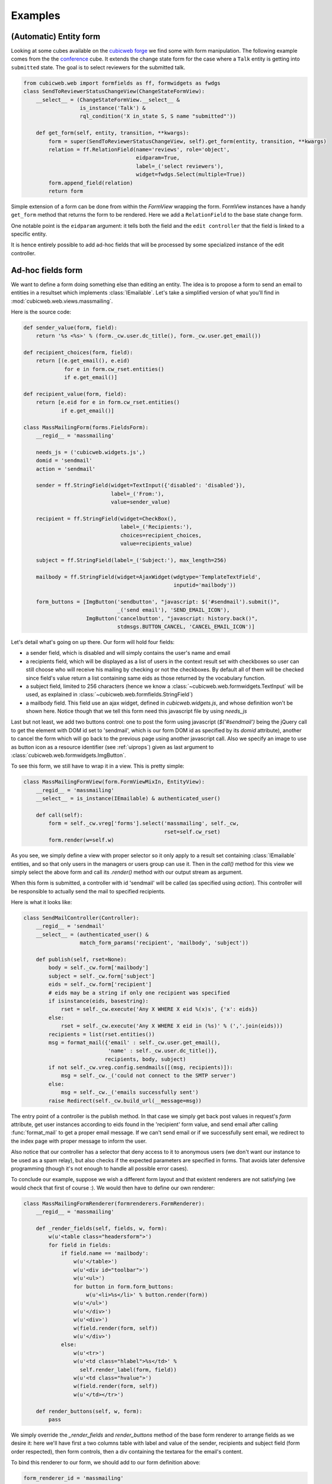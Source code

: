 Examples
--------

(Automatic) Entity form
~~~~~~~~~~~~~~~~~~~~~~~

Looking at some cubes available on the `cubicweb forge`_ we find some
with form manipulation. The following example comes from the the
`conference`_ cube. It extends the change state form for the case
where a ``Talk`` entity is getting into ``submitted`` state. The goal
is to select reviewers for the submitted talk.

.. _`cubicweb forge`: http://www.cubicweb.org/view?rql=Any+P+ORDERBY+N+WHERE+P+name+LIKE+%22cubicweb-%25%22%2C+P+is+Project%2C+P+name+N
.. _`conference`: http://www.cubicweb.org/project/cubicweb-conference

.. sourcecode:: python

 from cubicweb.web import formfields as ff, formwidgets as fwdgs
 class SendToReviewerStatusChangeView(ChangeStateFormView):
     __select__ = (ChangeStateFormView.__select__ &
                   is_instance('Talk') &
                   rql_condition('X in_state S, S name "submitted"'))

     def get_form(self, entity, transition, **kwargs):
         form = super(SendToReviewerStatusChangeView, self).get_form(entity, transition, **kwargs)
         relation = ff.RelationField(name='reviews', role='object',
                                     eidparam=True,
                                     label=_('select reviewers'),
                                     widget=fwdgs.Select(multiple=True))
         form.append_field(relation)
         return form

Simple extension of a form can be done from within the `FormView`
wrapping the form. FormView instances have a handy ``get_form`` method
that returns the form to be rendered. Here we add a ``RelationField``
to the base state change form.

One notable point is the ``eidparam`` argument: it tells both the
field and the ``edit controller`` that the field is linked to a
specific entity.

It is hence entirely possible to add ad-hoc fields that will be
processed by some specialized instance of the edit controller.


Ad-hoc fields form
~~~~~~~~~~~~~~~~~~

We want to define a form doing something else than editing an entity. The idea is
to propose a form to send an email to entities in a resultset which implements
:class:`IEmailable`.  Let's take a simplified version of what you'll find in
:mod:`cubicweb.web.views.massmailing`.

Here is the source code:

.. sourcecode:: python

    def sender_value(form, field):
	return '%s <%s>' % (form._cw.user.dc_title(), form._cw.user.get_email())

    def recipient_choices(form, field):
	return [(e.get_email(), e.eid)
                 for e in form.cw_rset.entities()
		 if e.get_email()]

    def recipient_value(form, field):
	return [e.eid for e in form.cw_rset.entities()
                if e.get_email()]

    class MassMailingForm(forms.FieldsForm):
	__regid__ = 'massmailing'

	needs_js = ('cubicweb.widgets.js',)
	domid = 'sendmail'
	action = 'sendmail'

	sender = ff.StringField(widget=TextInput({'disabled': 'disabled'}),
				label=_('From:'),
				value=sender_value)

	recipient = ff.StringField(widget=CheckBox(),
	                           label=_('Recipients:'),
				   choices=recipient_choices,
				   value=recipients_value)

	subject = ff.StringField(label=_('Subject:'), max_length=256)

	mailbody = ff.StringField(widget=AjaxWidget(wdgtype='TemplateTextField',
						    inputid='mailbody'))

	form_buttons = [ImgButton('sendbutton', "javascript: $('#sendmail').submit()",
				  _('send email'), 'SEND_EMAIL_ICON'),
			ImgButton('cancelbutton', "javascript: history.back()",
				  stdmsgs.BUTTON_CANCEL, 'CANCEL_EMAIL_ICON')]

Let's detail what's going on up there. Our form will hold four fields:

* a sender field, which is disabled and will simply contains the user's name and
  email

* a recipients field, which will be displayed as a list of users in the context
  result set with checkboxes so user can still choose who will receive his mailing
  by checking or not the checkboxes. By default all of them will be checked since
  field's value return a list containing same eids as those returned by the
  vocabulary function.

* a subject field, limited to 256 characters (hence we know a
  :class:`~cubicweb.web.formwidgets.TextInput` will be used, as explained in
  :class:`~cubicweb.web.formfields.StringField`)

* a mailbody field. This field use an ajax widget, defined in `cubicweb.widgets.js`,
  and whose definition won't be shown here. Notice though that we tell this form
  need this javascript file by using `needs_js`

Last but not least, we add two buttons control: one to post the form using
javascript (`$('#sendmail')` being the jQuery call to get the element with DOM id
set to 'sendmail', which is our form DOM id as specified by its `domid`
attribute), another to cancel the form which will go back to the previous page
using another javascript call. Also we specify an image to use as button icon as a
resource identifier (see :ref:`uiprops`) given as last argument to
:class:`cubicweb.web.formwidgets.ImgButton`.

To see this form, we still have to wrap it in a view. This is pretty simple:

.. sourcecode:: python

    class MassMailingFormView(form.FormViewMixIn, EntityView):
	__regid__ = 'massmailing'
	__select__ = is_instance(IEmailable) & authenticated_user()

	def call(self):
	    form = self._cw.vreg['forms'].select('massmailing', self._cw,
	                                         rset=self.cw_rset)
	    form.render(w=self.w)

As you see, we simply define a view with proper selector so it only apply to a
result set containing :class:`IEmailable` entities, and so that only users in the
managers or users group can use it. Then in the `call()` method for this view we
simply select the above form and call its `.render()` method with our output
stream as argument.

When this form is submitted, a controller with id 'sendmail' will be called (as
specified using `action`). This controller will be responsible to actually send
the mail to specified recipients.

Here is what it looks like:

.. sourcecode:: python

   class SendMailController(Controller):
       __regid__ = 'sendmail'
       __select__ = (authenticated_user() &
                     match_form_params('recipient', 'mailbody', 'subject'))

       def publish(self, rset=None):
           body = self._cw.form['mailbody']
           subject = self._cw.form['subject']
           eids = self._cw.form['recipient']
           # eids may be a string if only one recipient was specified
           if isinstance(eids, basestring):
               rset = self._cw.execute('Any X WHERE X eid %(x)s', {'x': eids})
           else:
               rset = self._cw.execute('Any X WHERE X eid in (%s)' % (','.join(eids)))
           recipients = list(rset.entities())
           msg = format_mail({'email' : self._cw.user.get_email(),
                              'name' : self._cw.user.dc_title()},
                             recipients, body, subject)
           if not self._cw.vreg.config.sendmails([(msg, recipients)]):
               msg = self._cw._('could not connect to the SMTP server')
           else:
               msg = self._cw._('emails successfully sent')
           raise Redirect(self._cw.build_url(__message=msg))


The entry point of a controller is the publish method. In that case we simply get
back post values in request's `form` attribute, get user instances according
to eids found in the 'recipient' form value, and send email after calling
:func:`format_mail` to get a proper email message. If we can't send email or
if we successfully sent email, we redirect to the index page with proper message
to inform the user.

Also notice that our controller has a selector that deny access to it
to anonymous users (we don't want our instance to be used as a spam
relay), but also checks if the expected parameters are specified in
forms. That avoids later defensive programming (though it's not enough
to handle all possible error cases).

To conclude our example, suppose we wish a different form layout and that existent
renderers are not satisfying (we would check that first of course :). We would then
have to define our own renderer:

.. sourcecode:: python

    class MassMailingFormRenderer(formrenderers.FormRenderer):
        __regid__ = 'massmailing'

        def _render_fields(self, fields, w, form):
            w(u'<table class="headersform">')
            for field in fields:
                if field.name == 'mailbody':
                    w(u'</table>')
                    w(u'<div id="toolbar">')
                    w(u'<ul>')
                    for button in form.form_buttons:
                        w(u'<li>%s</li>' % button.render(form))
                    w(u'</ul>')
                    w(u'</div>')
                    w(u'<div>')
                    w(field.render(form, self))
                    w(u'</div>')
                else:
                    w(u'<tr>')
                    w(u'<td class="hlabel">%s</td>' %
                      self.render_label(form, field))
                    w(u'<td class="hvalue">')
                    w(field.render(form, self))
                    w(u'</td></tr>')

        def render_buttons(self, w, form):
            pass

We simply override the `_render_fields` and `render_buttons` method of the base form renderer
to arrange fields as we desire it: here we'll have first a two columns table with label and
value of the sender, recipients and subject field (form order respected), then form controls,
then a div containing the textarea for the email's content.

To bind this renderer to our form, we should add to our form definition above:

.. sourcecode:: python

    form_renderer_id = 'massmailing'

